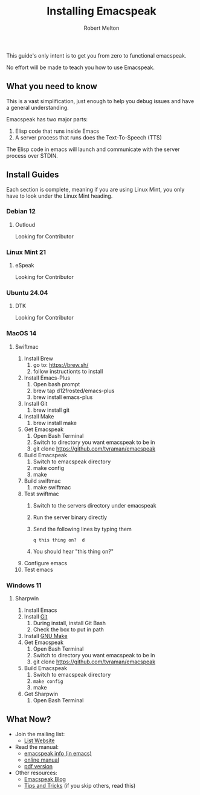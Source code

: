 #+TITLE:     Installing Emacspeak
#+AUTHOR:    Robert Melton

This guide's only intent is to get you from zero to functional emacspeak.

No effort will be made to teach you how to use Emacspeak.

** What you need to know
This is a vast simplification, just enough to help you debug issues and have a
general understanding.

Emacspeak has two major parts:
    1. Elisp code that runs inside Emacs
    2. A server process that runs does the Text-To-Speech (TTS)

The Elisp code in emacs will launch and communicate with the server process over
STDIN.

** Install Guides
Each section is complete, meaning if you are using Linux Mint, you only have to
look under the Linux Mint heading.
 
*** Debian 12
**** Outloud
Looking for Contributor

*** Linux Mint 21
**** eSpeak
Looking for Contributor

*** Ubuntu 24.04
**** DTK
Looking for Contributor

*** MacOS 14
**** Swiftmac
1. Install Brew
    1. go to: https://brew.sh/
    2. follow instructionts to install
2. Install Emacs-Plus
    1. Open bash prompt
    2. brew tap d12frosted/emacs-plus
    3. brew install emacs-plus
3. Install Git
    1. brew install git
4. Install Make
    1. brew install make
5. Get Emacspeak
    1. Open Bash Terminal
    2. Switch to directory you want emacspeak to be in
    3. git clone https://github.com/tvraman/emacspeak
7. Build Emacspeak
    1. Switch to emacspeak directory
    2. make config
    3. make
8. Build swiftmac
    1. make swiftmac
9. Test swiftmac
    1. Switch to the servers directory under emacspeak
    2. Run the server binary directly
    3. Send the following lines by typing them
       #+BEGIN_SRC
        q this thing on?  d
       #+END_SRC
    4. You should hear "this thing on?"
10. Configure emacs
11. Test emacs

*** Windows 11
**** Sharpwin
1. Install Emacs
2. Install [[https://git-scm.com/download/win][Git]]
    1. During install, install Git Bash
    2. Check the box to put in path
3. Install [[https://gnuwin32.sourceforge.net/packages/make.htm][GNU Make]]
4. Get Emacspeak
    1. Open Bash Terminal
    2. Switch to directory you want emacspeak to be in
    3. git clone https://github.com/tvraman/emacspeak
5. Build Emacspeak
    1. Switch to emacspeak directory
    2. ~make config~
    3. make
6. Get Sharpwin
    1. Open Bash Terminal

** What Now?

- Join the mailing list:
    - [[https://mail.emacspeak.net][List Website]]
- Read the manual:
    - [[info:emacspeak][emacspeak info (in emacs)]]
    - [[https://tvraman.github.io/emacspeak/manual/][online manual]]
    - [[https://tvraman.github.io/emacspeak/manual/emacspeak.pdf][pdf version]]
- Other resources:
    - [[https://emacspeak.blogspot.com/][Emacspeak Blog]]
    - [[https://tvraman.github.io/emacspeak/tips.html][Tips and Tricks]] (if you skip others, read this)

